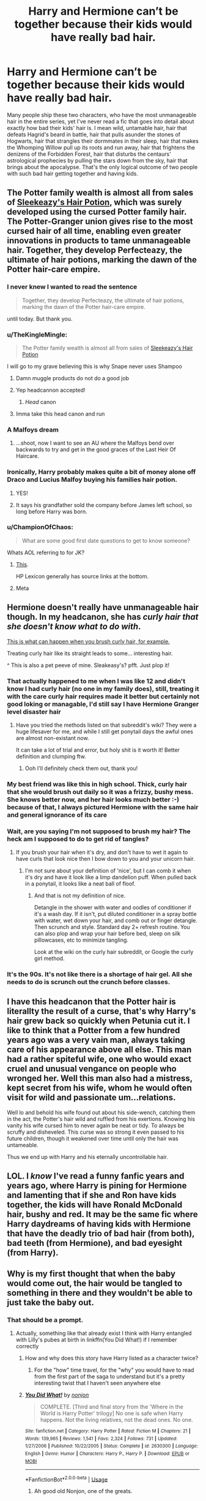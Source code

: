 #+TITLE: Harry and Hermione can’t be together because their kids would have really bad hair.

* Harry and Hermione can’t be together because their kids would have really bad hair.
:PROPERTIES:
:Author: MTheLoud
:Score: 417
:DateUnix: 1563988059.0
:DateShort: 2019-Jul-24
:FlairText: Prompt
:END:
Many people ship these two characters, who have the most unmanageable hair in the entire series, yet I've never read a fic that goes into detail about exactly how bad their kids' hair is. I mean wild, untamable hair, hair that defeats Hagrid's beard in battle, hair that pulls asunder the stones of Hogwarts, hair that strangles their dormmates in their sleep, hair that makes the Whomping Willow pull up its roots and run away, hair that frightens the denizens of the Forbidden Forest, hair that disturbs the centaurs' astrological prophecies by pulling the stars down from the sky, hair that brings about the apocalypse. That's the only logical outcome of two people with such bad hair getting together and having kids.


** The Potter family wealth is almost all from sales of [[https://www.hp-lexicon.org/thing/sleekeazys-hair-potion-company/][Sleekeazy's Hair Potion]], which was surely developed using the cursed Potter family hair. The Potter-Granger union gives rise to the most cursed hair of all time, enabling even greater innovations in products to tame unmanageable hair. Together, they develop Perfecteazy, the ultimate of hair potions, marking the dawn of the Potter hair-care empire.
:PROPERTIES:
:Author: BernotAndJakob
:Score: 323
:DateUnix: 1563995031.0
:DateShort: 2019-Jul-24
:END:

*** I never knew I wanted to read the sentence

#+begin_quote
  Together, they develop Perfecteazy, the ultimate of hair potions, marking the dawn of the Potter hair-care empire.
#+end_quote

until today. But thank you.
:PROPERTIES:
:Author: Eager_Question
:Score: 99
:DateUnix: 1563998551.0
:DateShort: 2019-Jul-25
:END:


*** u/TheKingleMingle:
#+begin_quote
  The Potter family wealth is almost all from sales of [[https://www.hp-lexicon.org/thing/sleekeazys-hair-potion-company/][Sleekeazy's Hair Potion]]
#+end_quote

I will go to my grave believing this is why Snape never uses Shampoo
:PROPERTIES:
:Author: TheKingleMingle
:Score: 224
:DateUnix: 1564003969.0
:DateShort: 2019-Jul-25
:END:

**** Damn muggle products do not do a good job
:PROPERTIES:
:Author: CommanderL3
:Score: 38
:DateUnix: 1564007079.0
:DateShort: 2019-Jul-25
:END:


**** Yep headcannon accepted!
:PROPERTIES:
:Author: FabulousSatch
:Score: 29
:DateUnix: 1564011456.0
:DateShort: 2019-Jul-25
:END:

***** /Head/ canon
:PROPERTIES:
:Author: Tsorovar
:Score: 9
:DateUnix: 1564118266.0
:DateShort: 2019-Jul-26
:END:


**** Imma take this head canon and run
:PROPERTIES:
:Author: Erkkifloof
:Score: 2
:DateUnix: 1571164135.0
:DateShort: 2019-Oct-15
:END:


*** A Malfoys dream
:PROPERTIES:
:Score: 64
:DateUnix: 1563997212.0
:DateShort: 2019-Jul-25
:END:

**** ...shoot, now I want to see an AU where the Malfoys bend over backwards to try and get in the good graces of the Last Heir Of Haircare.
:PROPERTIES:
:Author: The_Magus_199
:Score: 55
:DateUnix: 1564013815.0
:DateShort: 2019-Jul-25
:END:


*** Ironically, Harry probably makes quite a bit of money alone off Draco and Lucius Malfoy buying his families hair potion.
:PROPERTIES:
:Author: LordVader3000
:Score: 47
:DateUnix: 1564011606.0
:DateShort: 2019-Jul-25
:END:

**** YES!
:PROPERTIES:
:Author: SmartAssBlaine
:Score: 6
:DateUnix: 1564054956.0
:DateShort: 2019-Jul-25
:END:


**** It says his grandfather sold the company before James left school, so long before Harry was born.
:PROPERTIES:
:Author: mikekearn
:Score: 9
:DateUnix: 1564055078.0
:DateShort: 2019-Jul-25
:END:


*** u/ChampionOfChaos:
#+begin_quote
  What are some good first date questions to get to know someone?
#+end_quote

Whats AOL referring to for JK?
:PROPERTIES:
:Author: ChampionOfChaos
:Score: 5
:DateUnix: 1564006341.0
:DateShort: 2019-Jul-25
:END:

**** [[https://www.hp-lexicon.org/source/interviews/aol/][This]].

HP Lexicon generally has source links at the bottom.
:PROPERTIES:
:Author: BernotAndJakob
:Score: 9
:DateUnix: 1564006985.0
:DateShort: 2019-Jul-25
:END:


**** Meta
:PROPERTIES:
:Author: ramani91
:Score: 2
:DateUnix: 1564008408.0
:DateShort: 2019-Jul-25
:END:


** Hermione doesn't really have unmanageable hair though. In my headcanon, she has /curly hair that she doesn't know what to do with/.

[[https://www.reddit.com/r/curlyhair/comments/c8qq5w/my_niece_wanted_to_brush_my_hair/][This is what can happen when you brush curly hair, for example.]]

Treating curly hair like its straight leads to some... interesting hair.

^ This is also a pet peeve of mine. Sleakeasy's? pfft. Just plop it!
:PROPERTIES:
:Author: hrmdurr
:Score: 78
:DateUnix: 1564008341.0
:DateShort: 2019-Jul-25
:END:

*** That actually happened to me when I was like 12 and didn't know I had curly hair (no one in my family does), still, treating it with the care curly hair requires made it better but certainly not good loking or managable, I'd still say I have Hermione Granger level disaster hair
:PROPERTIES:
:Author: glowingandbreathing
:Score: 28
:DateUnix: 1564009975.0
:DateShort: 2019-Jul-25
:END:

**** Have you tried the methods listed on that subreddit's wiki? They were a huge lifesaver for me, and while I still get ponytail days the awful ones are almost non-existant now.

It can take a lot of trial and error, but holy shit is it worth it! Better definition and clumping ftw.
:PROPERTIES:
:Author: hrmdurr
:Score: 11
:DateUnix: 1564019349.0
:DateShort: 2019-Jul-25
:END:

***** Ooh I'll definitely check them out, thank you!
:PROPERTIES:
:Author: glowingandbreathing
:Score: 6
:DateUnix: 1564021082.0
:DateShort: 2019-Jul-25
:END:


*** My best friend was like this in high school. Thick, curly hair that she would brush out daily so it was a frizzy, bushy mess. She knows better now, and her hair looks much better :-) because of that, I always pictured Hermione with the same hair and general ignorance of its care
:PROPERTIES:
:Author: ehrmahgerrrd
:Score: 7
:DateUnix: 1564071978.0
:DateShort: 2019-Jul-25
:END:


*** Wait, are you saying I'm not supposed to brush my hair? The heck am I supposed to do to get rid of tangles?
:PROPERTIES:
:Author: flying_shadow
:Score: 7
:DateUnix: 1564046087.0
:DateShort: 2019-Jul-25
:END:

**** If you brush your hair when it's dry, and don't have to wet it again to have curls that look nice then I bow down to you and your unicorn hair.
:PROPERTIES:
:Author: hrmdurr
:Score: 7
:DateUnix: 1564049926.0
:DateShort: 2019-Jul-25
:END:

***** I'm not sure about your definition of 'nice', but I can comb it when it's dry and have it look like a limp dandelion puff. When pulled back in a ponytail, it looks like a neat ball of floof.
:PROPERTIES:
:Author: flying_shadow
:Score: 1
:DateUnix: 1564053633.0
:DateShort: 2019-Jul-25
:END:

****** And that is not my definition of nice.

Detangle in the shower with water and oodles of conditioner if it's a wash day. If it isn't, put diluted conditioner in a spray bottle with water, wet down your hair, and comb out or finger detangle. Then scrunch and style. Standard day 2+ refresh routine. You can also plop and wrap your hair before bed, sleep on silk pillowcases, etc to minimize tangling.

Look at the wiki on the curly hair subreddit, or Google the curly girl method.
:PROPERTIES:
:Author: hrmdurr
:Score: 8
:DateUnix: 1564061211.0
:DateShort: 2019-Jul-25
:END:


*** It's the 90s. It's not like there is a shortage of hair gel. All she needs to do is scrunch out the crunch before classes.
:PROPERTIES:
:Author: alonelysock
:Score: 4
:DateUnix: 1564099277.0
:DateShort: 2019-Jul-26
:END:


** I have this headcanon that the Potter hair is literallty the result of a curse, that's why Harry's hair grew back so quickly when Petunia cut it. I like to think that a Potter from a few hundred years ago was a very vain man, always taking care of his appearance above all else. This man had a rather spiteful wife, one who would exact cruel and unusual vengance on people who wronged her. Well this man also had a mistress, kept secret from his wife, whom he would often visit for wild and passionate um...relations.

Well lo and behold his wife found out about his side-wench, catching them in the act, the Potter's hair wild and ruffled from his exertions. Knowing his vanity his wife cursed him to never again be neat or tidy. To always be scruffy and disheveled. This curse was so strong it even passed to his future children, though it weakened over time until only the hair was untameable.

Thus we end up with Harry and his eternally uncontrollable hair.
:PROPERTIES:
:Author: ConfusedPolatBear
:Score: 100
:DateUnix: 1564002431.0
:DateShort: 2019-Jul-25
:END:


** LOL. I /know/ I've read a funny fanfic years and years ago, where Harry is pining for Hermione and lamenting that if she and Ron have kids together, the kids will have Ronald McDonald hair, bushy and red. It may be the same fic where Harry daydreams of having kids with Hermione that have the deadly trio of bad hair (from both), bad teeth (from Hermione), and bad eyesight (from Harry).
:PROPERTIES:
:Author: SarraTasarien
:Score: 30
:DateUnix: 1564007756.0
:DateShort: 2019-Jul-25
:END:


** Why is my first thought that when the baby would come out, the hair would be tangled to something in there and they wouldn't be able to just take the baby out.
:PROPERTIES:
:Author: tercianaddict
:Score: 50
:DateUnix: 1563993238.0
:DateShort: 2019-Jul-24
:END:

*** That should be a prompt.
:PROPERTIES:
:Score: 17
:DateUnix: 1563994102.0
:DateShort: 2019-Jul-24
:END:

**** Actually, something like that already exist I think with Harry entangled with Lilly's pubes at birth in linkffn(You Did What!) if I remember correctly
:PROPERTIES:
:Author: CK971
:Score: 8
:DateUnix: 1564002440.0
:DateShort: 2019-Jul-25
:END:

***** How and why does this story have Harry listed as a character twice?
:PROPERTIES:
:Author: machjacob51141
:Score: 12
:DateUnix: 1564002645.0
:DateShort: 2019-Jul-25
:END:

****** For the "how" time travel, for the "why" you would have to read from the first part of the saga to understand but it's a pretty interesting twist that I haven't seen anywhere else
:PROPERTIES:
:Author: CK971
:Score: 7
:DateUnix: 1564002859.0
:DateShort: 2019-Jul-25
:END:


***** [[https://www.fanfiction.net/s/2630300/1/][*/You Did What!/*]] by [[https://www.fanfiction.net/u/649528/nonjon][/nonjon/]]

#+begin_quote
  COMPLETE. [Third and final story from the 'Where in the World is Harry Potter' trilogy] No one is safe when Harry happens. Not the living relatives, not the dead ones. No one.
#+end_quote

^{/Site/:} ^{fanfiction.net} ^{*|*} ^{/Category/:} ^{Harry} ^{Potter} ^{*|*} ^{/Rated/:} ^{Fiction} ^{M} ^{*|*} ^{/Chapters/:} ^{21} ^{*|*} ^{/Words/:} ^{139,965} ^{*|*} ^{/Reviews/:} ^{1,541} ^{*|*} ^{/Favs/:} ^{2,324} ^{*|*} ^{/Follows/:} ^{731} ^{*|*} ^{/Updated/:} ^{1/27/2006} ^{*|*} ^{/Published/:} ^{10/22/2005} ^{*|*} ^{/Status/:} ^{Complete} ^{*|*} ^{/id/:} ^{2630300} ^{*|*} ^{/Language/:} ^{English} ^{*|*} ^{/Genre/:} ^{Humor} ^{*|*} ^{/Characters/:} ^{Harry} ^{P.,} ^{Harry} ^{P.} ^{*|*} ^{/Download/:} ^{[[http://www.ff2ebook.com/old/ffn-bot/index.php?id=2630300&source=ff&filetype=epub][EPUB]]} ^{or} ^{[[http://www.ff2ebook.com/old/ffn-bot/index.php?id=2630300&source=ff&filetype=mobi][MOBI]]}

--------------

*FanfictionBot*^{2.0.0-beta} | [[https://github.com/tusing/reddit-ffn-bot/wiki/Usage][Usage]]
:PROPERTIES:
:Author: FanfictionBot
:Score: 3
:DateUnix: 1564002455.0
:DateShort: 2019-Jul-25
:END:

****** Ah good old Nonjon, one of the greats.
:PROPERTIES:
:Author: CatsAreStrange
:Score: 9
:DateUnix: 1564009329.0
:DateShort: 2019-Jul-25
:END:


** Could see this as a new writing prompt: Harry and Hermione have a child named Harmony and it's hair is a lethal weapon that kill the dark lord lol
:PROPERTIES:
:Author: yundell
:Score: 10
:DateUnix: 1564070599.0
:DateShort: 2019-Jul-25
:END:

*** Voldemort was actually trying to save the world from a tragically bad hair day. He's just misunderstood.
:PROPERTIES:
:Author: MTheLoud
:Score: 11
:DateUnix: 1564076631.0
:DateShort: 2019-Jul-25
:END:


** As a contrast to the raging frizzy inferno Ron/Hermione's kids would have.
:PROPERTIES:
:Author: Just__A__Commenter
:Score: 2
:DateUnix: 1578974958.0
:DateShort: 2020-Jan-14
:END:


** [deleted]
:PROPERTIES:
:Score: -19
:DateUnix: 1564016236.0
:DateShort: 2019-Jul-25
:END:

*** how ?
:PROPERTIES:
:Author: CommanderL3
:Score: 3
:DateUnix: 1564035661.0
:DateShort: 2019-Jul-25
:END:

**** Just looking at the username and userpage suggests they're just a random racist ass posting a driveby comment.
:PROPERTIES:
:Author: hamoboy
:Score: 5
:DateUnix: 1564038716.0
:DateShort: 2019-Jul-25
:END:

***** I missread your comment at first and thought you where calling me a racist and was super confused for a second
:PROPERTIES:
:Author: CommanderL3
:Score: 3
:DateUnix: 1564039047.0
:DateShort: 2019-Jul-25
:END:


**** [deleted]
:PROPERTIES:
:Score: -7
:DateUnix: 1564058644.0
:DateShort: 2019-Jul-25
:END:

***** u/g4rretc:
#+begin_quote
  if you believe in genes and evolution then you also believe in genetics affection^{[sic]} intelligence
#+end_quote

No. That's not how it works. If you believe in genes and evolution, you believe in science, and things that have been proven to be right, or at least close enough. If you believe in genetics affecting intelligence, then (most of the time - see below) you are wrong.

#+begin_quote
  if you believe genetics affect intelligence and evolution and natural selection doesn't stop at the brain then [...] you're a racist
#+end_quote

False.

#+begin_quote
  if you believe genetics affect intelligence
#+end_quote

If the parent has some sort of mental illness that affects their intelligence, and they pass it on to their child, then genetics do affect intelligence. If they don't, the child is just an idiot. Not racist, just factual.

#+begin_quote
  [if you believe] natural selection doesn't stop at the brain
#+end_quote

If you are a caveman and know lots of hunting techniques, that's great. If you can't actually do them, that's not so good, and you're probably going to die.

Natural selection does not stop at the brain. Again, not racist, just factual.
:PROPERTIES:
:Author: g4rretc
:Score: 2
:DateUnix: 1564176119.0
:DateShort: 2019-Jul-27
:END:
